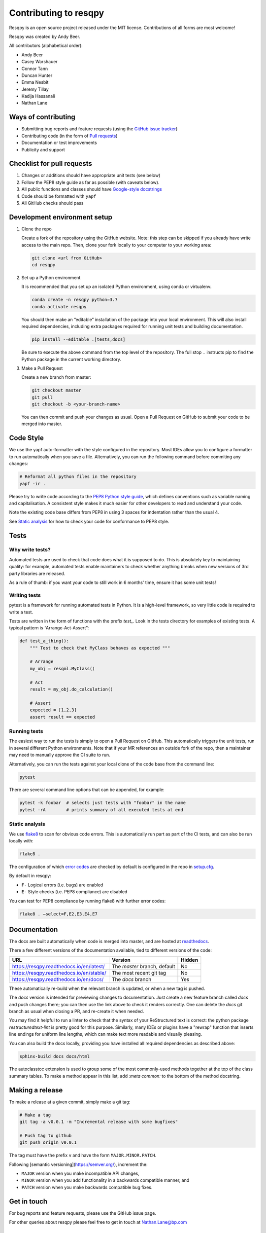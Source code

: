Contributing to resqpy
======================

Resqpy is an open source project released under the MIT license. Contributions
of all forms are most welcome!

Resqpy was created by Andy Beer.

All contributors (alphabetical order):

* Andy Beer
* Casey Warshauer
* Connor Tann
* Duncan Hunter
* Emma Nesbit
* Jeremy Tillay
* Kadija Hassanali
* Nathan Lane

Ways of contributing
--------------------

* Submitting bug reports and feature requests (using the `GitHub issue tracker <https://github.com/bp/resqpy/issues>`_)
* Contributing code (in the form of `Pull requests <https://github.com/bp/resqpy/pulls>`_)
* Documentation or test improvements
* Publicity and support

Checklist for pull requests
---------------------------

1. Changes or additions should have appropriate unit tests (see below)
2. Follow the PEP8 style guide as far as possible (with caveats below).
3. All public functions and classes should have
   `Google-style docstrings <https://sphinxcontrib-napoleon.readthedocs.io/en/latest/example_google.html>`_ 
4. Code should be formatted with ``yapf``
5. All GitHub checks should pass

Development environment setup
-----------------------------

1. Clone the repo

   Create a fork of the repository using the GitHub website. Note: this step can be
   skipped if you already have write access to the main repo. Then, clone your fork
   locally to your computer to your working area:

   .. code-block:: bash

      git clone <url from GitHub>
      cd resqpy

2. Set up a Python environment

   It is recommended that you set up an isolated Python environment, using conda or virtualenv. 

   .. code-block:: bash

      conda create -n resqpy python=3.7
      conda activate resqpy
        
   You should then make an “editable” installation of the package into your
   local environment. This will also install required dependencies, including
   extra packages required for running unit tests and building documentation.

   .. code-block:: bash

      pip install --editable .[tests,docs]

   Be sure to execute the above command from the top level of the repository.
   The full stop ``.`` instructs pip to find the Python package in the current
   working directory.
    
3. Make a Pull Request

   Create a new branch from master:

   .. code-block:: bash

      git checkout master
      git pull
      git checkout -b <your-branch-name>

   You can then commit and push your changes as usual. Open a Pull Request on
   GitHub to submit your code to be merged into master.

Code Style
----------

We use the yapf auto-formatter with the style configured in the repository. 
Most IDEs allow you to configure a formatter to run automatically when you save
a file. Alternatively, you can run the following command before commiting any
changes:

.. code-block:: bash

   # Reformat all python files in the repository
   yapf -ir .

Please try to write code according to the
`PEP8 Python style guide <https://www.python.org/dev/peps/pep-0008/>`_, which
defines conventions such as variable naming and capitalisation. A consistent
style makes it much easier for other developers to read and understand your
code.

Note the existing code base differs from PEP8 in using 3 spaces for indentation
rather than the usual 4.

See `Static analysis`_ for how to check your code for conformance to PEP8 style.

Tests
-----

Why write tests?
^^^^^^^^^^^^^^^^

Automated tests are used to check that code does what it is supposed to do. This
is absolutely key to maintaining quality: for example, automated tests enable
maintainers to check whether anything breaks when new versions of 3rd party
libraries are released.

As a rule of thumb: if you want your code to still work in 6 months' time,
ensure it has some unit tests!

Writing tests
^^^^^^^^^^^^^

pytest is a framework for running automated tests in Python. It is a high-level
framework, so very little code is required to write a test.

Tests are written in the form of functions with the prefix `test_`. Look in the
tests directory for examples of existing tests. A typical pattern is
“Arrange-Act-Assert”:

.. code:: python

    def test_a_thing():
        """ Test to check that MyClass behaves as expected """

        # Arrange
        my_obj = resqml.MyClass()

        # Act
        result = my_obj.do_calculation()

        # Assert
        expected = [1,2,3]
        assert result == expected

Running tests
^^^^^^^^^^^^^

The easiest way to run the tests is simply to open a Pull Request on GitHub.
This automatically triggers the unit tests, run in several different Python
environments. Note that if your MR references an outside fork of the repo, then
a maintainer may need to manually approve the CI suite to run.

Alternatively, you can run the tests against your local clone of the code base
from the command line:

.. code:: bash

    pytest

There are several command line options that can be appended, for example:

.. code:: bash

    pytest -k foobar  # selects just tests with "foobar" in the name
    pytest -rA        # prints summary of all executed tests at end

Static analysis
^^^^^^^^^^^^^^^

We use `flake8 <https://flake8.pycqa.org/en/latest/user/invocation.html>`_ to
scan for obvious code errors. This is automatically run part as part of the CI
tests, and can also be run locally with:

.. code:: bash

    flake8 .

The configuration of which
`error codes <https://gist.github.com/sharkykh/c76c80feadc8f33b129d846999210ba3>`_
are checked by default is configured in the repo in
`setup.cfg <https://github.com/bp/resqpy/blob/master/setup.cfg>`_.

By default in resqpy:

* ``F-`` Logical errors (i.e. bugs) are enabled
* ``E-`` Style checks (i.e. PEP8 compliance) are disabled

You can test for PEP8 compliance by running flake8 with further error codes:

.. code:: bash

    flake8 . –select=F,E2,E3,E4,E7

Documentation
-------------

The docs are built automatically when code is merged into master, and are hosted
at `readthedocs <https://resqpy.readthedocs.io/>`_.

There a few different versions of the documentation available, tied to different
versions of the code:

+------------------------------------------+------------------------------+--------+
| URL                                      | Version                      | Hidden |
+==========================================+==============================+========+
| https://resqpy.readthedocs.io/en/latest/ | The `master` branch, default | No     |
+------------------------------------------+------------------------------+--------+
| https://resqpy.readthedocs.io/en/stable/ | The most recent git tag      | No     |
+------------------------------------------+------------------------------+--------+
| https://resqpy.readthedocs.io/en/docs/   | The `docs` branch            | Yes    |
+------------------------------------------+------------------------------+--------+

These automatically re-build when the relevant branch is updated, or when a new
tag is pushed.

The `docs` version is intended for previewing changes to documentation. Just
create a new feature branch called `docs` and push changes there; you can then
use the link above to check it renders correctly. One can delete the `docs` git
branch as usual when closing a PR, and re-create it when needed.

You may find it helpful to run a linter to check that the syntax of your
ReStructured text is correct: the python package `restructuredtext-lint` is
pretty good for this purpose. Similarly, many IDEs or plugins have a "rewrap"
function that inserts line endings for uniform line lengths, which can make text
more readable and visually pleasing.

You can also build the docs locally, providing you have installed all required
dependencies as described above:

.. code:: bash

   sphinx-build docs docs/html

The autoclasstoc extension is used to group some of the most commonly-used methods
together at the top of the class summary tables. To make a method appear in this list,
add `:meta common:` to the bottom of the method docstring.

Making a release
----------------

To make a release at a given commit, simply make a git tag:

.. code:: bash

   # Make a tag
   git tag -a v0.0.1 -m "Incremental release with some bugfixes"

   # Push tag to github
   git push origin v0.0.1

The tag must have the prefix ``v`` and have the form ``MAJOR.MINOR.PATCH``.

Following [semantic versioning](https://semver.org/), increment the:

* ``MAJOR`` version when you make incompatible API changes,
* ``MINOR`` version when you add functionality in a backwards compatible manner, and
* ``PATCH`` version when you make backwards compatible bug fixes.


Get in touch
------------

For bug reports and feature requests, please use the GitHub issue page.

For other queries about resqpy please feel free to get in touch at Nathan.Lane@bp.com

Code of Conduct
---------------

We abide by the Contributor-covenant standard:

https://www.contributor-covenant.org/version/1/4/code-of-conduct/code_of_conduct.md
